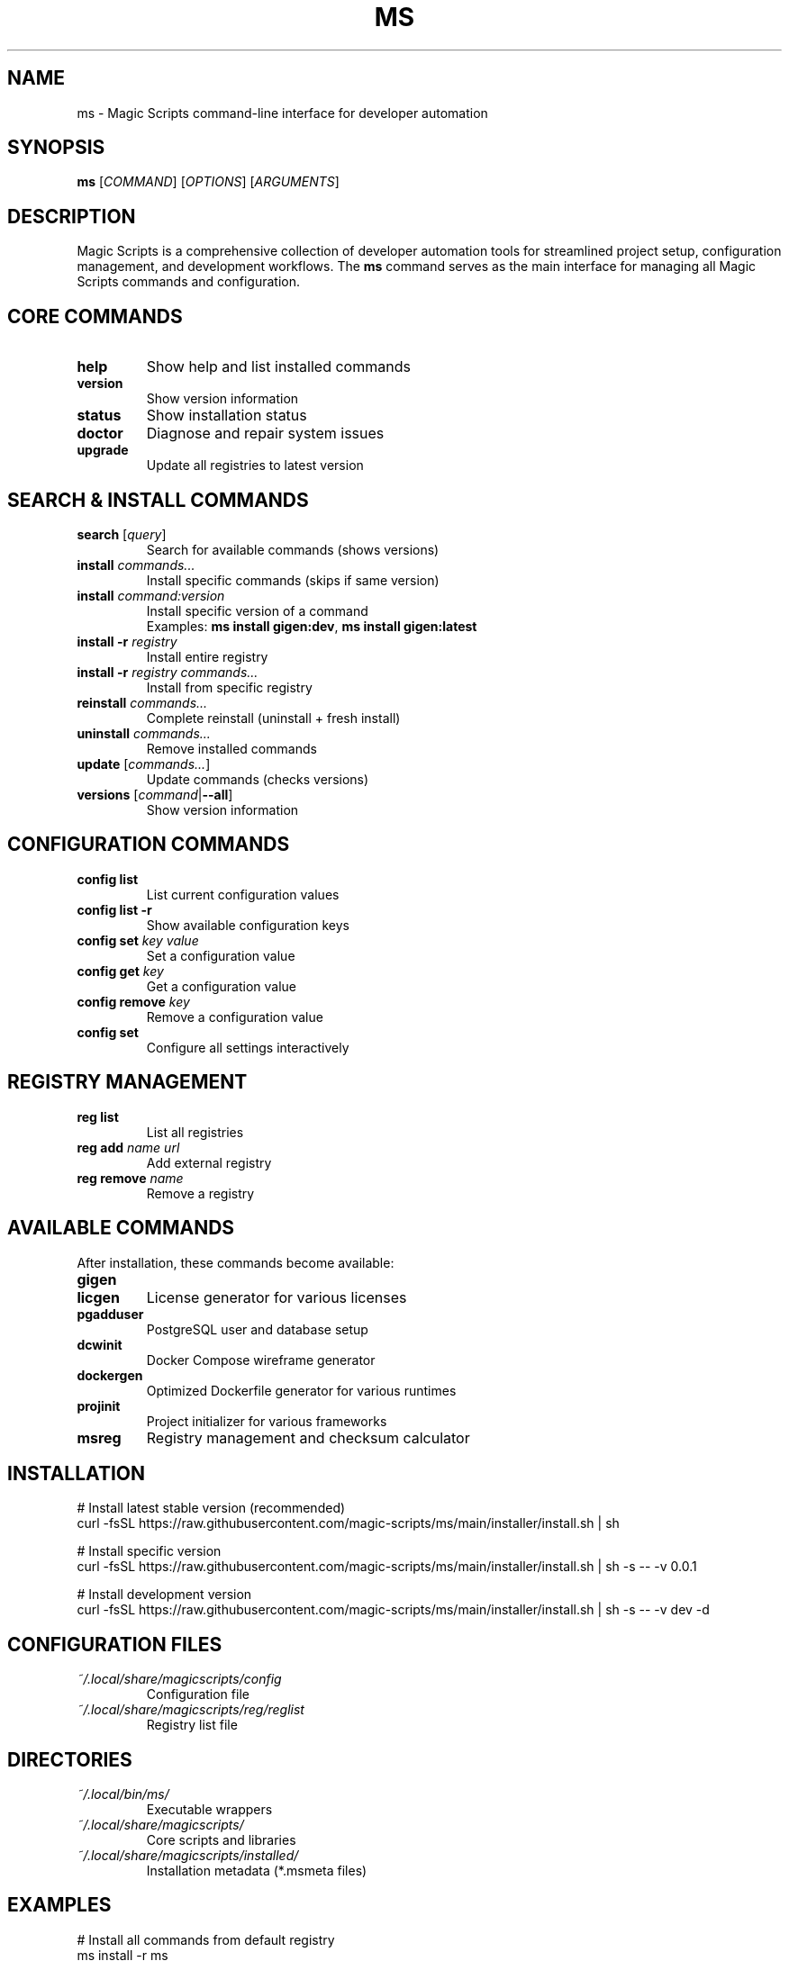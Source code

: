 .TH MS 1 "August 2025" "Magic Scripts v0.0.1" "Magic Scripts Manual"
.SH NAME
ms \- Magic Scripts command-line interface for developer automation
.SH SYNOPSIS
.B ms
[\fICOMMAND\fR] [\fIOPTIONS\fR] [\fIARGUMENTS\fR]
.SH DESCRIPTION
Magic Scripts is a comprehensive collection of developer automation tools for streamlined project setup, configuration management, and development workflows. The \fBms\fR command serves as the main interface for managing all Magic Scripts commands and configuration.
.SH CORE COMMANDS
.TP
.B help
Show help and list installed commands
.TP
.B version
Show version information
.TP
.B status
Show installation status
.TP
.B doctor
Diagnose and repair system issues
.TP
.B upgrade
Update all registries to latest version
.SH SEARCH & INSTALL COMMANDS
.TP
.B search \fR[\fIquery\fR]
Search for available commands (shows versions)
.TP
.B install \fIcommands...\fR
Install specific commands (skips if same version)
.TP
.B install \fIcommand:version\fR
Install specific version of a command
.RS
Examples: \fBms install gigen:dev\fR, \fBms install gigen:latest\fR
.RE
.TP
.B install -r \fIregistry\fR
Install entire registry
.TP
.B install -r \fIregistry\fR \fIcommands...\fR
Install from specific registry
.TP
.B reinstall \fIcommands...\fR
Complete reinstall (uninstall + fresh install)
.TP
.B uninstall \fIcommands...\fR
Remove installed commands
.TP
.B update \fR[\fIcommands...\fR]
Update commands (checks versions)
.TP
.B versions \fR[\fIcommand\fR|\fB--all\fR]
Show version information
.SH CONFIGURATION COMMANDS
.TP
.B config list
List current configuration values
.TP
.B config list -r
Show available configuration keys
.TP
.B config set \fIkey\fR \fIvalue\fR
Set a configuration value
.TP
.B config get \fIkey\fR
Get a configuration value
.TP
.B config remove \fIkey\fR
Remove a configuration value
.TP
.B config set
Configure all settings interactively
.SH REGISTRY MANAGEMENT
.TP
.B reg list
List all registries
.TP
.B reg add \fIname\fR \fIurl\fR
Add external registry
.TP
.B reg remove \fIname\fR
Remove a registry
.SH AVAILABLE COMMANDS
After installation, these commands become available:
.TP
.B gigen
.gitignore template generator
.TP
.B licgen
License generator for various licenses
.TP
.B pgadduser
PostgreSQL user and database setup
.TP
.B dcwinit
Docker Compose wireframe generator
.TP
.B dockergen
Optimized Dockerfile generator for various runtimes
.TP
.B projinit
Project initializer for various frameworks
.TP
.B msreg
Registry management and checksum calculator
.SH INSTALLATION
.nf
# Install latest stable version (recommended)
curl -fsSL https://raw.githubusercontent.com/magic-scripts/ms/main/installer/install.sh | sh

# Install specific version
curl -fsSL https://raw.githubusercontent.com/magic-scripts/ms/main/installer/install.sh | sh -s -- -v 0.0.1

# Install development version
curl -fsSL https://raw.githubusercontent.com/magic-scripts/ms/main/installer/install.sh | sh -s -- -v dev -d
.fi
.SH CONFIGURATION FILES
.TP
.I ~/.local/share/magicscripts/config
Configuration file
.TP
.I ~/.local/share/magicscripts/reg/reglist
Registry list file
.SH DIRECTORIES
.TP
.I ~/.local/bin/ms/
Executable wrappers
.TP
.I ~/.local/share/magicscripts/
Core scripts and libraries
.TP
.I ~/.local/share/magicscripts/installed/
Installation metadata (*.msmeta files)
.SH EXAMPLES
.nf
# Install all commands from default registry
ms install -r ms

# Install specific commands
ms install gigen licgen projinit

# Install development version of a command
ms install gigen:dev

# Configure your settings
ms config set AUTHOR_NAME "Your Name"
ms config set AUTHOR_EMAIL "your@email.com"

# Search for available commands
ms search

# Update all installed commands
ms update

# Show installation status
ms status
.fi
.SH TROUBLESHOOTING
.TP
.B Command not found after installation:
Check if ~/.local/bin/ms is in your PATH. Add to shell profile if missing:
.nf
echo 'export PATH="$HOME/.local/bin/ms:$PATH"' >> ~/.zshrc
.fi
.TP
.B Registry update failures:
Check network connectivity and verify registry URLs with \fBms reg list\fR
.TP
.B Configuration not working:
Run \fBms doctor\fR for diagnostics and \fBms config list\fR to check configuration
.TP
.B Installation shows "already installed" but command doesn't work:
Run \fBms doctor --fix\fR for automatic repair
.SH FILES
.I /usr/local/share/man/man1/ms.1
.br
.I ~/.local/share/man/man1/ms.1
.SH SEE ALSO
For individual command help, use:
.B command --help
.br
For more detailed information, visit: https://github.com/magic-scripts/ms
.SH AUTHOR
Magic Scripts project contributors
.SH COPYRIGHT
MIT License - see LICENSE file for details.
